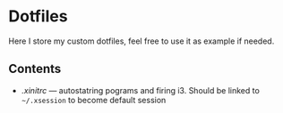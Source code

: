 * Dotfiles

Here I store my custom dotfiles, feel free to use it as example if needed.

** Contents
- [[.xinitrc][.xinitrc]] --- autostatring pograms and firing i3. Should be linked to =~/.xsession= to become
  default session 
